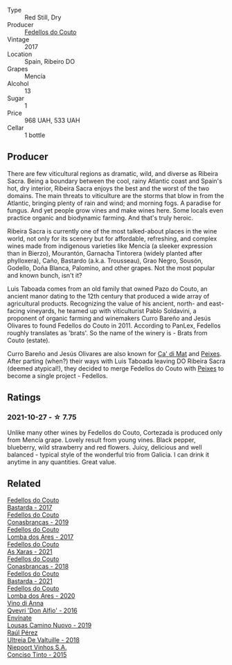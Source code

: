 #+attr_html: :class wine-main-image
[[file:/images/fb/91e16d-8906-41ed-9435-16035830271c/2022-11-15-15-27-46-IMG-3175.webp]]

- Type :: Red Still, Dry
- Producer :: [[barberry:/producers/0608acc9-e36c-4cff-970e-0f2489d3011a][Fedellos do Couto]]
- Vintage :: 2017
- Location :: Spain, Ribeiro DO
- Grapes :: Mencía
- Alcohol :: 13
- Sugar :: 1
- Price :: 968 UAH, 533 UAH
- Cellar :: 1 bottle

** Producer

There are few viticultural regions as dramatic, wild, and diverse as Ribeira Sacra. Being a boundary between the cool, rainy Atlantic coast and Spain's hot, dry interior, Ribeira Sacra enjoys the best and the worst of the two domains. The main threats to viticulture are the storms that blow in from the Atlantic, bringing plenty of rain and wind; and morning fogs. A paradise for fungus. And yet people grow vines and make wines here. Some locals even practice organic and biodynamic farming. And that's truly heroic.

Ribeira Sacra is currently one of the most talked-about places in the wine world, not only for its scenery but for affordable, refreshing, and complex wines made from indigenous varieties like Mencía (a sleeker expression than in Bierzo), Mourantón, Garnacha Tintorera (widely planted after phylloxera), Caño, Bastardo (a.k.a. Trousseau), Grao Negro, Sousón, Godello, Doña Blanca, Palomino, and other grapes. Not the most popular and known bunch, isn't it?

Luis Taboada comes from an old family that owned Pazo do Couto, an ancient manor dating to the 12th century that produced a wide array of agricultural products. Recognizing the value of his ancient, north- and east-facing vineyards, he teamed up with viticulturist Pablo Soldavini, a proponent of organic farming and winemakers Curro Bareño and Jesús Olivares to found Fedellos do Couto in 2011. According to PanLex, Fedellos roughly translates as 'brats'. So the name of the winery is - Brats from Couto (estate).

Curro Bareño and Jesús Olivares are also known for [[barberry:/producers/77579d36-240c-4859-83d2-f3c69fc41c91][Ca' di Mat]] and [[barberry:/producers/5f079311-f61e-4b9a-849e-d3736d0c3f4b][Peixes]]. After parting (when?) their ways with Luis Taboada leaving DO Ribeira Sacra (deemed atypical!), they decided to merge Fedellos do Couto with [[barberry:/producers/5f079311-f61e-4b9a-849e-d3736d0c3f4b][Peixes]] to become a single project - Fedellos.

** Ratings

*** 2021-10-27 - ☆ 7.75

Unlike many other wines by Fedellos do Couto, Cortezada is produced only from Mencía grape. Lovely result from young vines. Black pepper, blueberry, wild strawberry and red flowers. Juicy, delicious and well balanced - typical style of the wonderful trio from Galicia. I can drink it anytime in any quantities. Great value.

** Related

#+begin_export html
<div class="flex-container">
  <a class="flex-item flex-item-left" href="/wines/0707cf77-b985-4c7e-ab45-0286fd86bff2.html">
    <img class="flex-bottle" src="/images/07/07cf77-b985-4c7e-ab45-0286fd86bff2/2022-08-29-17-25-56-E7AF9AD7-62F3-41C7-A08E-0544AA6EFFC7-1-105-c@512.webp"></img>
    <section class="h">Fedellos do Couto</section>
    <section class="h text-bolder">Bastarda - 2017</section>
  </a>

  <a class="flex-item flex-item-right" href="/wines/19ea08b3-6109-4771-a003-46a3be90c659.html">
    <img class="flex-bottle" src="/images/19/ea08b3-6109-4771-a003-46a3be90c659/2021-05-22-12-36-56-4C752EBA-BB04-4F9F-8B5E-08E385549A4A-1-105-c@512.webp"></img>
    <section class="h">Fedellos do Couto</section>
    <section class="h text-bolder">Conasbrancas - 2019</section>
  </a>

  <a class="flex-item flex-item-left" href="/wines/5599b29d-ec02-4869-8d18-1e2eff71636e.html">
    <img class="flex-bottle" src="/images/55/99b29d-ec02-4869-8d18-1e2eff71636e/2022-05-08-16-12-51-3379D08C-7C18-46C8-A74E-42DFA735DA67-1-102-o@512.webp"></img>
    <section class="h">Fedellos do Couto</section>
    <section class="h text-bolder">Lomba dos Ares - 2017</section>
  </a>

  <a class="flex-item flex-item-right" href="/wines/5bbcfd4c-f3a9-4228-ad9f-0c69fc4f96ba.html">
    <img class="flex-bottle" src="/images/5b/bcfd4c-f3a9-4228-ad9f-0c69fc4f96ba/2023-09-29-12-55-31-IMG-9434@512.webp"></img>
    <section class="h">Fedellos do Couto</section>
    <section class="h text-bolder">As Xaras - 2021</section>
  </a>

  <a class="flex-item flex-item-left" href="/wines/8832401d-3910-4072-a585-e7e4ad97324a.html">
    <img class="flex-bottle" src="/images/88/32401d-3910-4072-a585-e7e4ad97324a/2022-05-08-16-12-33-253D2491-BB78-4510-A100-ECFB700CB3A8-1-102-o@512.webp"></img>
    <section class="h">Fedellos do Couto</section>
    <section class="h text-bolder">Conasbrancas - 2018</section>
  </a>

  <a class="flex-item flex-item-right" href="/wines/ce0741d1-bf10-4ec2-994d-a86a062bea58.html">
    <img class="flex-bottle" src="/images/ce/0741d1-bf10-4ec2-994d-a86a062bea58/2023-10-06-18-10-44-IMG-9714@512.webp"></img>
    <section class="h">Fedellos do Couto</section>
    <section class="h text-bolder">Bastarda - 2021</section>
  </a>

  <a class="flex-item flex-item-left" href="/wines/f3dd104f-bd71-4c07-949c-31d295f32520.html">
    <img class="flex-bottle" src="/images/f3/dd104f-bd71-4c07-949c-31d295f32520/2022-12-23-13-23-33-IMG-3980@512.webp"></img>
    <section class="h">Fedellos do Couto</section>
    <section class="h text-bolder">Lomba dos Ares - 2020</section>
  </a>

  <a class="flex-item flex-item-right" href="/wines/2f91824d-cecb-4c83-b755-ac3b70f9936a.html">
    <img class="flex-bottle" src="/images/2f/91824d-cecb-4c83-b755-ac3b70f9936a/2022-09-06-16-35-28-IMG-2035@512.webp"></img>
    <section class="h">Vino di Anna</section>
    <section class="h text-bolder">Qvevri 'Don Alfio' - 2016</section>
  </a>

  <a class="flex-item flex-item-left" href="/wines/a46400f7-709a-46b8-b152-45e50afb9c85.html">
    <img class="flex-bottle" src="/images/a4/6400f7-709a-46b8-b152-45e50afb9c85/2021-10-27-23-41-45-043C5ABF-8BB4-4996-9E2F-A42DE1A5724B-1-105-c@512.webp"></img>
    <section class="h">Envínate</section>
    <section class="h text-bolder">Lousas Camino Nuovo - 2019</section>
  </a>

  <a class="flex-item flex-item-right" href="/wines/cf948cb2-a538-43da-926a-cd71b4bb5705.html">
    <img class="flex-bottle" src="/images/cf/948cb2-a538-43da-926a-cd71b4bb5705/2021-10-27-23-53-27-91550E9B-BD38-4027-8EDE-5463810E5BDA-1-105-c@512.webp"></img>
    <section class="h">Raúl Pérez</section>
    <section class="h text-bolder">Ultreia De Valtuille - 2018</section>
  </a>

  <a class="flex-item flex-item-left" href="/wines/e1bc4959-83cb-4d69-87ee-432e65600d41.html">
    <img class="flex-bottle" src="/images/e1/bc4959-83cb-4d69-87ee-432e65600d41/2021-10-27-23-33-51-253F1DEA-B9CE-43E7-AC87-F5C9016CA7F6-1-105-c@512.webp"></img>
    <section class="h">Niepoort Vinhos S.A.</section>
    <section class="h text-bolder">Conciso Tinto - 2015</section>
  </a>

</div>
#+end_export
